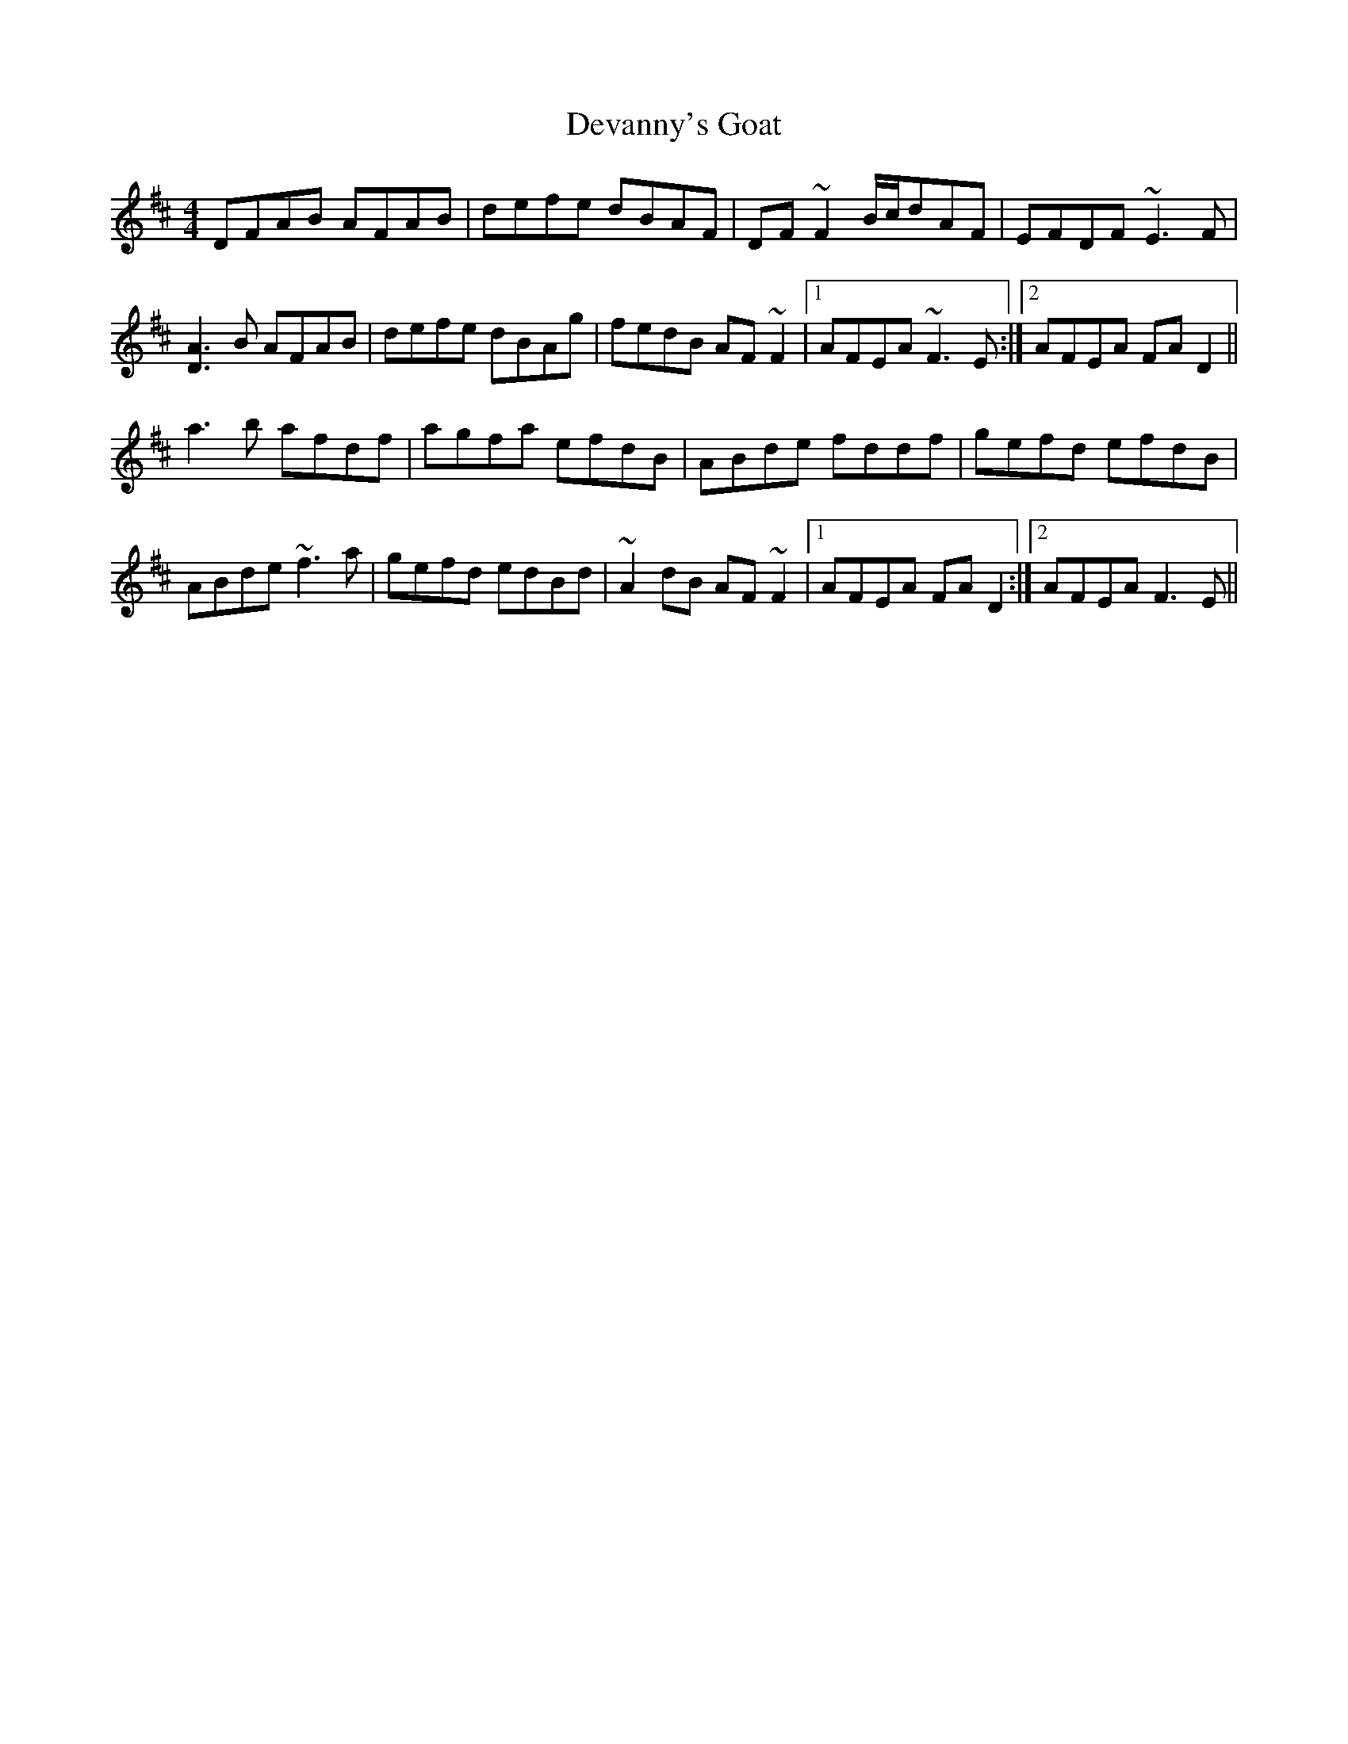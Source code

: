 X: 9930
T: Devanny's Goat
R: reel
M: 4/4
K: Dmajor
DFAB AFAB|defe dBAF|DF~F2 B/c/dAF|EFDF ~E3F|
[A3D3]B AFAB|defe dBAg|fedB AF~F2|1 AFEA ~F3E:|2 AFEA FAD2||
a3b afdf|agfa efdB|ABde fddf|gefd efdB|
ABde ~f3a|gefd edBd|~A2dB AF~F2|1 AFEA FAD2:|2 AFEA F3E||

